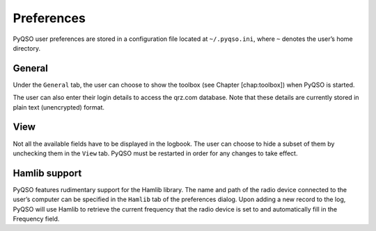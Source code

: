 Preferences
===========

PyQSO user preferences are stored in a configuration file located at
``~/.pyqso.ini``, where ``~`` denotes the user’s home directory.

General
-------

Under the ``General`` tab, the user can choose to show the toolbox (see
Chapter [chap:toolbox]) when PyQSO is started.

The user can also enter their login details to access the qrz.com
database. Note that these details are currently stored in plain text
(unencrypted) format.

View
----

Not all the available fields have to be displayed in the logbook. The
user can choose to hide a subset of them by unchecking them in the
``View`` tab. PyQSO must be restarted in order for any changes to take
effect.

Hamlib support
--------------

PyQSO features rudimentary support for the Hamlib library. The name and
path of the radio device connected to the user’s computer can be
specified in the ``Hamlib`` tab of the preferences dialog. Upon adding a
new record to the log, PyQSO will use Hamlib to retrieve the current
frequency that the radio device is set to and automatically fill in the
Frequency field.

.. |The PyQSO main window, showing the records in a log called ``repeater_contacts``, and the awards tool in the toolbox below it.| image:: images/log_with_awards.png
.. |Record dialog used to add new records and edit existing ones.| image:: images/edit_record.png
.. |The DX cluster frame.| image:: images/dx_cluster.png
.. |The grey line tool.| image:: images/grey_line.png
.. |The award progress tracker.| image:: images/awards.png
